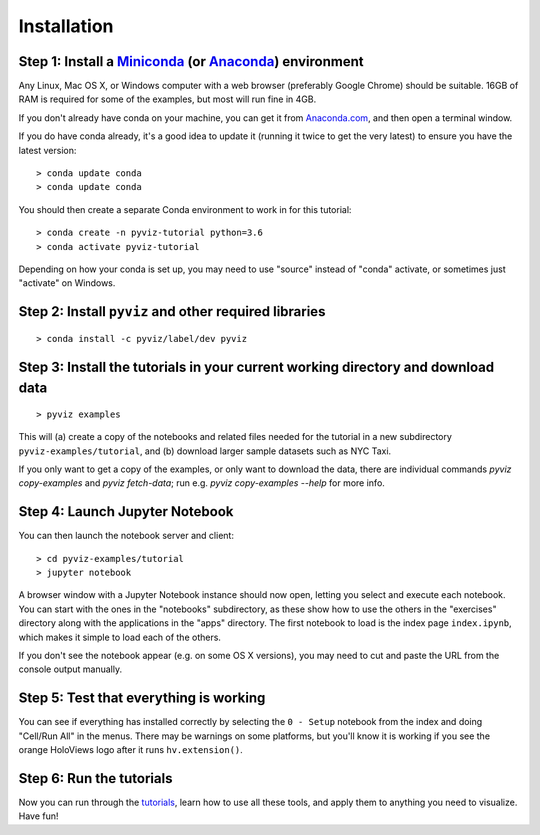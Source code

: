 Installation
============

Step 1: Install a `Miniconda <http://conda.pydata.org/miniconda.html>`_  (or `Anaconda <https://www.continuum.io/downloads>`_) environment
------------------------------------------------------------------------------------------------------------------------------------------

Any Linux, Mac OS X, or Windows computer with a web browser (preferably Google Chrome) should be suitable. 16GB of RAM is required for some of the examples, but most will run fine in 4GB.

If you don't already have conda on your machine, you can get it from `Anaconda.com <http://conda.pydata.org/miniconda.html>`_, and then open a terminal window.

If you do have conda already, it's a good idea to update it (running it twice to get the very latest) to ensure you have the latest version::

   > conda update conda
   > conda update conda

You should then create a separate Conda environment to work in for this tutorial::

   > conda create -n pyviz-tutorial python=3.6
   > conda activate pyviz-tutorial

Depending on how your conda is set up, you may need to use "source" instead of "conda" activate, or sometimes just "activate" on Windows.


Step 2: Install ``pyviz`` and other required libraries
------------------------------------------------------

::

   > conda install -c pyviz/label/dev pyviz


Step 3: Install the tutorials in your current working directory and download data
---------------------------------------------------------------------------------

::

   > pyviz examples

This will (a) create a copy of the notebooks and related files needed for the tutorial in a new subdirectory ``pyviz-examples/tutorial``, and (b) download larger sample datasets such as NYC Taxi.

If you only want to get a copy of the examples, or only want to download the data, there are individual commands `pyviz copy-examples` and `pyviz fetch-data`; run e.g. `pyviz copy-examples --help` for more info.


Step 4: Launch Jupyter Notebook
-------------------------------

You can then launch the notebook server and client::

   > cd pyviz-examples/tutorial  
   > jupyter notebook

A browser window with a Jupyter Notebook instance should now open, letting you select and execute each notebook.  You can start with the ones in the "notebooks" subdirectory, as these show how to use the others in the "exercises" directory along with the applications in the "apps" directory.  The first notebook to load is the index page ``index.ipynb``, which makes it simple to load each of the others.

If you don't see the notebook appear (e.g. on some OS X versions), you may need to cut and paste the URL from the console output manually. 


Step 5: Test that everything is working
---------------------------------------

You can see if everything has installed correctly by selecting the ``0 - Setup`` notebook from the index and doing "Cell/Run All" in the menus. There may be warnings on some platforms, but you'll know it is working if you see the orange HoloViews logo after it runs ``hv.extension()``. 

Step 6: Run the tutorials
-------------------------
Now you can run through the `tutorials <tutorial/index.html>`_, learn how to use all these tools, and apply them to anything you need to visualize.  Have fun!

